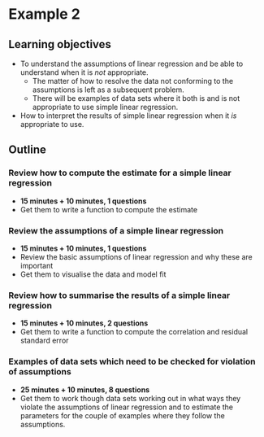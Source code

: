 * Example 2

** Learning objectives

- To understand the assumptions of linear regression and be able to understand
  when it is /not/ appropriate.
  + The matter of how to resolve the data not conforming to the assumptions is
    left as a subsequent problem.
  + There will be examples of data sets where it both is and is not appropriate
    to use simple linear regression.
- How to interpret the results of simple linear regression when it /is/
  appropriate to use.

** Outline

*** Review how to compute the estimate for a simple linear regression

- *15 minutes + 10 minutes, 1 questions*
- Get them to write a function to compute the estimate
  
*** Review the assumptions of a simple linear regression

- *15 minutes + 10 minutes, 1 questions*
- Review the basic assumptions of linear regression and why these are important
- Get them to visualise the data and model fit

*** Review how to summarise the results of a simple linear regression

- *15 minutes + 10 minutes, 2 questions*
- Get them to write a function to compute the correlation and residual standard
  error
  
*** Examples of data sets which need to be checked for violation of assumptions

- *25 minutes + 10 minutes, 8 questions*
- Get them to work though data sets working out in what ways they violate the
  assumptions of linear regression and to estimate the parameters for the couple
  of examples where they follow the assumptions.
